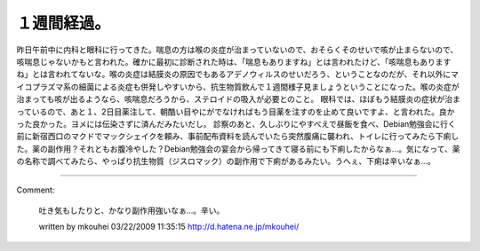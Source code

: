 ﻿１週間経過。
############


昨日午前中に内科と眼科に行ってきた。喘息の方は喉の炎症が治まっていないので、おそらくそのせいで咳が止まらないので、咳喘息じゃないかもと言われた。確かに最初に診断された時は、「喘息もありますね」とは言われたけど、「咳喘息もありますね」とは言われてないな。喉の炎症は結膜炎の原因でもあるアデノウィルスのせいだろう、ということなのだが、それ以外にマイコプラズマ系の細菌による炎症も併発しやすいから、抗生物質飲んで１週間様子見ましょうということになった。喉の炎症が治まっても咳が出るようなら、咳喘息だろうから、ステロイドの吸入が必要とのこと。
眼科では、ほぼもう結膜炎の症状が治まっているので、あと１、2日目薬注して、朝酷い目やにがでなければもう目薬を注すのを止めて良いですよ、と言われた。良かった良かった。ヨメには伝染さずに済んだみたいだし。
診察のあと、久しぶりにやすべえで昼飯を食べ、Debian勉強会に行く前に新宿西口のマクドでマックシェイクを頼み、事前配布資料を読んでいたら突然腹痛に襲われ、トイレに行ってみたら下痢した。薬の副作用？それともお腹冷やした？Debian勉強会の宴会から帰ってきて寝る前にも下痢したからなぁ…。気になって、薬の名称で調べてみたら、やっぱり抗生物質（ジスロマック）の副作用で下痢があるみたい。うへぇ、下痢は辛いなぁ…。



.. author:: mkouhei
.. categories:: 生活, 
.. tags::


----

Comment:

	吐き気もしたりと、かなり副作用強いなぁ…。辛い。

	written by  mkouhei
	03/22/2009 11:35:15
	http://d.hatena.ne.jp/mkouhei/

